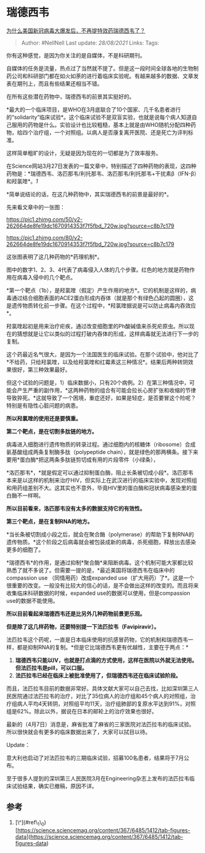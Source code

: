 * 瑞德西韦
  :PROPERTIES:
  :CUSTOM_ID: 瑞德西韦
  :END:

[[https://www.zhihu.com/question/379025314/answer/1136570585][为什么美国新冠病毒大爆发后，不再提特效药瑞德西韦了？]]

#+BEGIN_QUOTE
  Author: #NellNell Last update: /28/08/2021/ Links: Tags:
#+END_QUOTE

你有这种感觉，是因为你关注的是自媒体，不是科研期刊。

自媒体的任务是流量，热点过了当然就不提了。但是这一段时间全球各地的生物制药公司和科研部门都在如火如荼的进行着临床实验呢。有越来越多的数据、文章发表在期刊上，而且有些结果还相当不错。

在所有这些潜在药物中，瑞德西韦的前景其实挺好的。

*最大的一个临床项目，是WHO在3月底联合了10个国家、几千名患者进行的“solidarity”临床试验*。这个临床试验不是双盲实验，也就是说每个病人知道自己服用的药物是什么。实验设计也比较粗糙，基本上就是由WHO随机分配四种药物，给四个治疗组，一个对照组。以病人是否康复离开医院、还是死亡为评判标准。

这样简单粗旷的设计，无疑是因为现在的一切都是为了效率服务。

在Science网站3月27日发表的一篇文章中，特别描述了四种药物的表现，这四种药物是：*瑞德西韦、洛匹那韦/利托那韦、洛匹那韦/利托那韦+干扰素β（IFN-β）和羟氯喹*。[[ref_1][1]]

*简单说结论的话，在这几种药物中，其实瑞德西韦的前景是最好的*。

先来看文章中的一张图：

[[https://pic1.zhimg.com/50/v2-262664de8fe19dc1670914353f7f5fbd_720w.jpg?source=c8b7c179]]

[[https://pic1.zhimg.com/80/v2-262664de8fe19dc1670914353f7f5fbd_720w.jpg?source=c8b7c179]]

这张图表明了这几种药物的*药理机制*。

图中的数字1、2、3、4代表了病毒侵入人体的几个步骤。红色的地方就是药物作用在病毒入侵中的几个靶点。

*第一个靶点（1b），是羟氯喹（假定）产生作用的地方*。它的机制是这样的，病毒通过结合细胞表面的ACE2蛋白形成内吞体（就是那个有绿色凸起的圆圈），这是遗传物质转化前一步骤。在这个过程中，*羟氯喹据说是可以防止病毒内吞效应*。

羟氯喹起初是用来治疗疟疾，通过改变细胞里的Ph酸碱值来杀死疟原虫。所以现在的猜想就是让它以类似的过程打破内吞体的形成，这样病毒就无法进行下一步的复制。

这个药最近名气很大，是因为一个法国医生的临床试验。在那个试验中，他对比了*不给药，只给羟氯喹，以及给羟氯喹和红霉素这三种情况*。结果后两种转阴效果很好，第三种效果最好。

但这个试验的问题是，1）临床数据小，只有20个病例。2）在第三种情况中，可能会产生严重的副作用，*这两种药物的组合有可能会拉长心房扩张和收缩的节律导致猝死。*这就导致了一个困境，重症还好，如果是轻症，是否要冒这个险呢？特别是有隐性心脏问题的病患。

*所以羟氯喹的使用还是要慎重。*

*第二个靶点，是在切割多肽链的地方。*

病毒进入细胞进行遗传物质的转录过程。通过细胞内的核糖体（ribosome）合成氨基酸组成两条复制酶多肽（polypeptide
chain），就是绿色的那两横条。接下来要用*蛋白酶*把这两条多肽链剪切成有用的片段零件（小绿条），

*洛匹那韦*，*就是假定可以通过抑制蛋白酶，阻止长条被切成小段*。洛匹那韦本来是以这样的机制来治疗HIV，但实际上在武汉进行的临床实验中，发现对照组和用药组差别不大。这其实也不意外，毕竟HIV里的蛋白酶和冠状病毒感染里的蛋白酶不一样啊。

*所以目前看来，洛匹那韦没有太多的数据支持它的有效性。*

*第三个靶点，是在复制RNA的地方。*

*当长条被切割成小段之后，就会在聚合酶（polymerase）的帮助下复制RNA的遗传物质。*这个阶段之后病毒就会被包装成新的病毒，杀死细胞，释放出去感染更多的细胞了。

*瑞德西韦*的作用，是通过抑制*聚合酶*来阻断病毒。这个机制可能大家都比较熟悉了就不多说了。但需要一提的是，*最近美国将瑞德西韦在临床中的compassion
use （同情用药）改成expanded
use（扩大用药）了*。这是一个很重要的改变。一般没有比较大的信心的话，是不会做出这样的改变的。而且将来收集临床科研数据的时候，expanded
use的数据可以使用，但是compassion use的数据不能使用。

*所以目前看起来瑞德西韦还是比另外几种药物前景更乐观。*

*但是除了这几样药物，还要特别提一下法匹拉韦（Favipiravir）。*

法匹拉韦这个药呢，一直是日本临床使用的抗感冒药物，它的机制和瑞德西韦一样，都是抑制RNA的复制。*但是它比瑞德西韦更有优越性，主要在于两点：*

1. *瑞德西韦只能以IV，也就是打点滴的方式使用，这样在医院以外就无法使用。但法匹拉韦是pill，可以口服。*
2. *法匹拉韦已经在临床上被批准使用了，但瑞德西韦还在临床试验阶段。*

而且，法匹拉韦目前的数据非常好。具体文献大家可以自己去找，比如深圳第三人民医院通过法匹拉韦的治疗，对比了35位病人的治疗组和45个病人的对照组，治疗组病人平均4天转阴，对照组平均11天，治疗组肺部的复原水平达到91%，对照组是62%。除此以外，据说在日本的邮轮上的治疗效果也很好。

最新的（4月7日）消息是，麻省批准了麻省的三家医院对法匹拉韦的临床试验。所以很快就会有更多的临床数据出来了，大家可以拭目以待。

Update：

意大利也启动了对法匹拉韦的三期临床试验，招募100名患者，结果将于7月公布。

至于很多人提到的深圳第三人民医院3月在Engineering杂志上发布的法匹拉韦临床试验结果，确实已撤稿，原因不详。

** 参考
   :PROPERTIES:
   :CUSTOM_ID: 参考
   :END:

1. [\^](#ref\_1\_0)[https://science.sciencemag.org/content/367/6485/1412/tab-figures-data](https://science.sciencemag.org/content/367/6485/1412/tab-figures-data)
